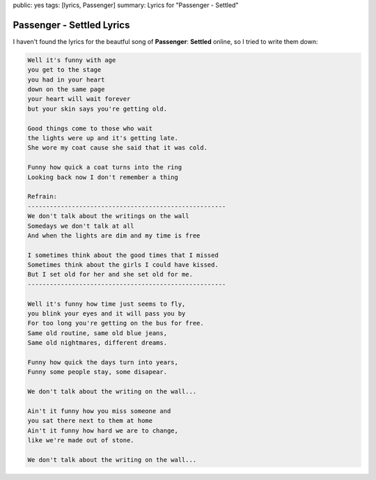public: yes
tags: [lyrics, Passenger]
summary: Lyrics for "Passenger - Settled"

Passenger - Settled Lyrics
==========================

.. youtube:: S1H3_PFN5lg

I haven't found the lyrics for the beautful song of **Passenger**: 
**Settled** online, so I tried to write them down:

.. sourcecode:: text

    Well it's funny with age
    you get to the stage
    you had in your heart
    down on the same page
    your heart will wait forever 
    but your skin says you're getting old.

    Good things come to those who wait
    the lights were up and it's getting late.
    She wore my coat cause she said that it was cold.

    Funny how quick a coat turns into the ring
    Looking back now I don't remember a thing

    Refrain:
    ------------------------------------------------------
    We don't talk about the writings on the wall
    Somedays we don't talk at all
    And when the lights are dim and my time is free

    I sometimes think about the good times that I missed
    Sometimes think about the girls I could have kissed.
    But I set old for her and she set old for me.
    ------------------------------------------------------

    Well it's funny how time just seems to fly,
    you blink your eyes and it will pass you by
    For too long you're getting on the bus for free.
    Same old routine, same old blue jeans,
    Same old nightmares, different dreams.

    Funny how quick the days turn into years,
    Funny some people stay, some disapear.

    We don't talk about the writing on the wall...

    Ain't it funny how you miss someone and 
    you sat there next to them at home
    Ain't it funny how hard we are to change, 
    like we're made out of stone.

    We don't talk about the writing on the wall...
